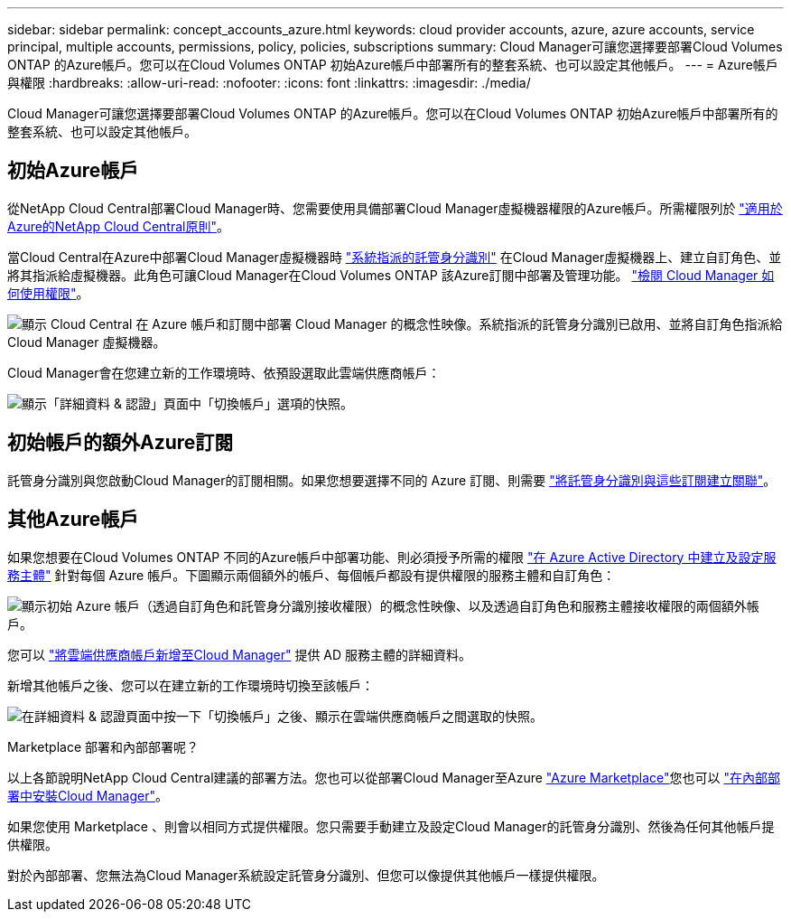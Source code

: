---
sidebar: sidebar 
permalink: concept_accounts_azure.html 
keywords: cloud provider accounts, azure, azure accounts, service principal, multiple accounts, permissions, policy, policies, subscriptions 
summary: Cloud Manager可讓您選擇要部署Cloud Volumes ONTAP 的Azure帳戶。您可以在Cloud Volumes ONTAP 初始Azure帳戶中部署所有的整套系統、也可以設定其他帳戶。 
---
= Azure帳戶與權限
:hardbreaks:
:allow-uri-read: 
:nofooter: 
:icons: font
:linkattrs: 
:imagesdir: ./media/


[role="lead"]
Cloud Manager可讓您選擇要部署Cloud Volumes ONTAP 的Azure帳戶。您可以在Cloud Volumes ONTAP 初始Azure帳戶中部署所有的整套系統、也可以設定其他帳戶。



== 初始Azure帳戶

從NetApp Cloud Central部署Cloud Manager時、您需要使用具備部署Cloud Manager虛擬機器權限的Azure帳戶。所需權限列於 https://mysupport.netapp.com/cloudontap/iampolicies["適用於Azure的NetApp Cloud Central原則"^]。

當Cloud Central在Azure中部署Cloud Manager虛擬機器時 https://docs.microsoft.com/en-us/azure/active-directory/managed-identities-azure-resources/overview["系統指派的託管身分識別"^] 在Cloud Manager虛擬機器上、建立自訂角色、並將其指派給虛擬機器。此角色可讓Cloud Manager在Cloud Volumes ONTAP 該Azure訂閱中部署及管理功能。 link:reference_permissions.html#what-cloud-manager-does-with-azure-permissions["檢閱 Cloud Manager 如何使用權限"]。

image:diagram_permissions_initial_azure.png["顯示 Cloud Central 在 Azure 帳戶和訂閱中部署 Cloud Manager 的概念性映像。系統指派的託管身分識別已啟用、並將自訂角色指派給 Cloud Manager 虛擬機器。"]

Cloud Manager會在您建立新的工作環境時、依預設選取此雲端供應商帳戶：

image:screenshot_accounts_select_azure.gif["顯示「詳細資料 & 認證」頁面中「切換帳戶」選項的快照。"]



== 初始帳戶的額外Azure訂閱

託管身分識別與您啟動Cloud Manager的訂閱相關。如果您想要選擇不同的 Azure 訂閱、則需要 link:task_adding_azure_accounts.html#associating-additional-azure-subscriptions-with-a-managed-identity["將託管身分識別與這些訂閱建立關聯"]。



== 其他Azure帳戶

如果您想要在Cloud Volumes ONTAP 不同的Azure帳戶中部署功能、則必須授予所需的權限 link:task_adding_azure_accounts.html["在 Azure Active Directory 中建立及設定服務主體"] 針對每個 Azure 帳戶。下圖顯示兩個額外的帳戶、每個帳戶都設有提供權限的服務主體和自訂角色：

image:diagram_permissions_multiple_azure.png["顯示初始 Azure 帳戶（透過自訂角色和託管身分識別接收權限）的概念性映像、以及透過自訂角色和服務主體接收權限的兩個額外帳戶。"]

您可以 link:task_adding_azure_accounts.html#adding-azure-accounts-to-cloud-manager["將雲端供應商帳戶新增至Cloud Manager"] 提供 AD 服務主體的詳細資料。

新增其他帳戶之後、您可以在建立新的工作環境時切換至該帳戶：

image:screenshot_accounts_switch_azure.gif["在詳細資料 & 認證頁面中按一下「切換帳戶」之後、顯示在雲端供應商帳戶之間選取的快照。"]

.Marketplace 部署和內部部署呢？
****
以上各節說明NetApp Cloud Central建議的部署方法。您也可以從部署Cloud Manager至Azure link:task_launching_azure_mktp.html["Azure Marketplace"]您也可以 link:task_installing_linux.html["在內部部署中安裝Cloud Manager"]。

如果您使用 Marketplace 、則會以相同方式提供權限。您只需要手動建立及設定Cloud Manager的託管身分識別、然後為任何其他帳戶提供權限。

對於內部部署、您無法為Cloud Manager系統設定託管身分識別、但您可以像提供其他帳戶一樣提供權限。

****